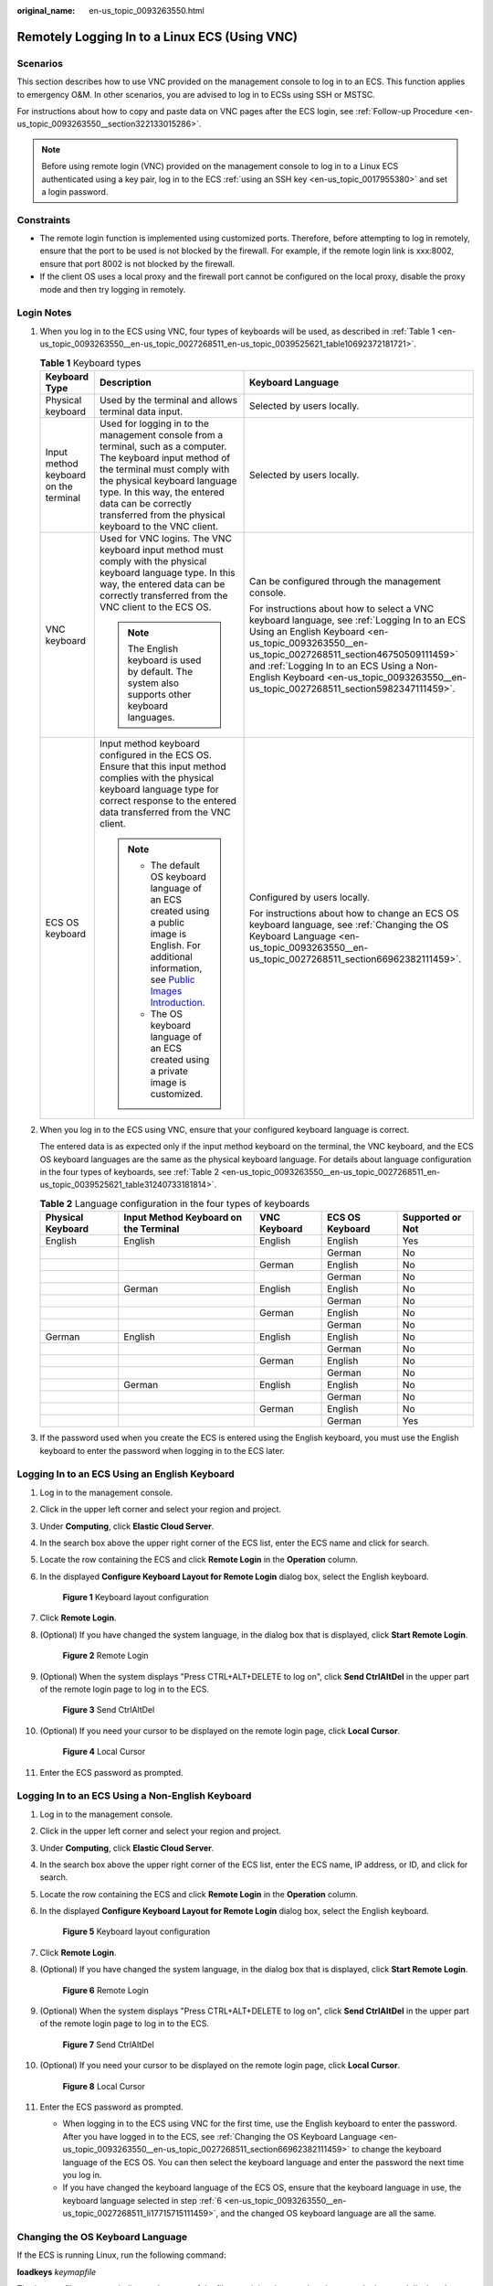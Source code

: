:original_name: en-us_topic_0093263550.html

.. _en-us_topic_0093263550:

Remotely Logging In to a Linux ECS (Using VNC)
==============================================

Scenarios
---------

This section describes how to use VNC provided on the management console to log in to an ECS. This function applies to emergency O&M. In other scenarios, you are advised to log in to ECSs using SSH or MSTSC.

For instructions about how to copy and paste data on VNC pages after the ECS login, see :ref:`Follow-up Procedure <en-us_topic_0093263550__section322133015286>`.

.. note::

   Before using remote login (VNC) provided on the management console to log in to a Linux ECS authenticated using a key pair, log in to the ECS :ref:`using an SSH key <en-us_topic_0017955380>` and set a login password.

Constraints
-----------

-  The remote login function is implemented using customized ports. Therefore, before attempting to log in remotely, ensure that the port to be used is not blocked by the firewall. For example, if the remote login link is xxx:8002, ensure that port 8002 is not blocked by the firewall.
-  If the client OS uses a local proxy and the firewall port cannot be configured on the local proxy, disable the proxy mode and then try logging in remotely.

Login Notes
-----------

#. When you log in to the ECS using VNC, four types of keyboards will be used, as described in :ref:`Table 1 <en-us_topic_0093263550__en-us_topic_0027268511_en-us_topic_0039525621_table10692372181721>`.

   .. _en-us_topic_0093263550__en-us_topic_0027268511_en-us_topic_0039525621_table10692372181721:

   .. table:: **Table 1** Keyboard types

      +---------------------------------------+---------------------------------------------------------------------------------------------------------------------------------------------------------------------------------------------------------------------------------------------------------------------------------------------+------------------------------------------------------------------------------------------------------------------------------------------------------------------------------------------------------------------------------------------------------------------------------------------------------------------------------------+
      | Keyboard Type                         | Description                                                                                                                                                                                                                                                                                 | Keyboard Language                                                                                                                                                                                                                                                                                                                  |
      +=======================================+=============================================================================================================================================================================================================================================================================================+====================================================================================================================================================================================================================================================================================================================================+
      | Physical keyboard                     | Used by the terminal and allows terminal data input.                                                                                                                                                                                                                                        | Selected by users locally.                                                                                                                                                                                                                                                                                                         |
      +---------------------------------------+---------------------------------------------------------------------------------------------------------------------------------------------------------------------------------------------------------------------------------------------------------------------------------------------+------------------------------------------------------------------------------------------------------------------------------------------------------------------------------------------------------------------------------------------------------------------------------------------------------------------------------------+
      | Input method keyboard on the terminal | Used for logging in to the management console from a terminal, such as a computer. The keyboard input method of the terminal must comply with the physical keyboard language type. In this way, the entered data can be correctly transferred from the physical keyboard to the VNC client. | Selected by users locally.                                                                                                                                                                                                                                                                                                         |
      +---------------------------------------+---------------------------------------------------------------------------------------------------------------------------------------------------------------------------------------------------------------------------------------------------------------------------------------------+------------------------------------------------------------------------------------------------------------------------------------------------------------------------------------------------------------------------------------------------------------------------------------------------------------------------------------+
      | VNC keyboard                          | Used for VNC logins. The VNC keyboard input method must comply with the physical keyboard language type. In this way, the entered data can be correctly transferred from the VNC client to the ECS OS.                                                                                      | Can be configured through the management console.                                                                                                                                                                                                                                                                                  |
      |                                       |                                                                                                                                                                                                                                                                                             |                                                                                                                                                                                                                                                                                                                                    |
      |                                       | .. note::                                                                                                                                                                                                                                                                                   | For instructions about how to select a VNC keyboard language, see :ref:`Logging In to an ECS Using an English Keyboard <en-us_topic_0093263550__en-us_topic_0027268511_section46750509111459>` and :ref:`Logging In to an ECS Using a Non-English Keyboard <en-us_topic_0093263550__en-us_topic_0027268511_section5982347111459>`. |
      |                                       |                                                                                                                                                                                                                                                                                             |                                                                                                                                                                                                                                                                                                                                    |
      |                                       |    The English keyboard is used by default. The system also supports other keyboard languages.                                                                                                                                                                                              |                                                                                                                                                                                                                                                                                                                                    |
      +---------------------------------------+---------------------------------------------------------------------------------------------------------------------------------------------------------------------------------------------------------------------------------------------------------------------------------------------+------------------------------------------------------------------------------------------------------------------------------------------------------------------------------------------------------------------------------------------------------------------------------------------------------------------------------------+
      | ECS OS keyboard                       | Input method keyboard configured in the ECS OS. Ensure that this input method complies with the physical keyboard language type for correct response to the entered data transferred from the VNC client.                                                                                   | Configured by users locally.                                                                                                                                                                                                                                                                                                       |
      |                                       |                                                                                                                                                                                                                                                                                             |                                                                                                                                                                                                                                                                                                                                    |
      |                                       | .. note::                                                                                                                                                                                                                                                                                   | For instructions about how to change an ECS OS keyboard language, see :ref:`Changing the OS Keyboard Language <en-us_topic_0093263550__en-us_topic_0027268511_section66962382111459>`.                                                                                                                                             |
      |                                       |                                                                                                                                                                                                                                                                                             |                                                                                                                                                                                                                                                                                                                                    |
      |                                       |    -  The default OS keyboard language of an ECS created using a public image is English. For additional information, see `Public Images Introduction <https://docs.otc.t-systems.com/image-management-service/public-images/>`__.                                                          |                                                                                                                                                                                                                                                                                                                                    |
      |                                       |    -  The OS keyboard language of an ECS created using a private image is customized.                                                                                                                                                                                                       |                                                                                                                                                                                                                                                                                                                                    |
      +---------------------------------------+---------------------------------------------------------------------------------------------------------------------------------------------------------------------------------------------------------------------------------------------------------------------------------------------+------------------------------------------------------------------------------------------------------------------------------------------------------------------------------------------------------------------------------------------------------------------------------------------------------------------------------------+

#. When you log in to the ECS using VNC, ensure that your configured keyboard language is correct.

   The entered data is as expected only if the input method keyboard on the terminal, the VNC keyboard, and the ECS OS keyboard languages are the same as the physical keyboard language. For details about language configuration in the four types of keyboards, see :ref:`Table 2 <en-us_topic_0093263550__en-us_topic_0027268511_en-us_topic_0039525621_table31240733181814>`.

   .. _en-us_topic_0093263550__en-us_topic_0027268511_en-us_topic_0039525621_table31240733181814:

   .. table:: **Table 2** Language configuration in the four types of keyboards

      +-------------------+---------------------------------------+--------------+-----------------+------------------+
      | Physical Keyboard | Input Method Keyboard on the Terminal | VNC Keyboard | ECS OS Keyboard | Supported or Not |
      +===================+=======================================+==============+=================+==================+
      | English           | English                               | English      | English         | Yes              |
      +-------------------+---------------------------------------+--------------+-----------------+------------------+
      |                   |                                       |              | German          | No               |
      +-------------------+---------------------------------------+--------------+-----------------+------------------+
      |                   |                                       | German       | English         | No               |
      +-------------------+---------------------------------------+--------------+-----------------+------------------+
      |                   |                                       |              | German          | No               |
      +-------------------+---------------------------------------+--------------+-----------------+------------------+
      |                   | German                                | English      | English         | No               |
      +-------------------+---------------------------------------+--------------+-----------------+------------------+
      |                   |                                       |              | German          | No               |
      +-------------------+---------------------------------------+--------------+-----------------+------------------+
      |                   |                                       | German       | English         | No               |
      +-------------------+---------------------------------------+--------------+-----------------+------------------+
      |                   |                                       |              | German          | No               |
      +-------------------+---------------------------------------+--------------+-----------------+------------------+
      | German            | English                               | English      | English         | No               |
      +-------------------+---------------------------------------+--------------+-----------------+------------------+
      |                   |                                       |              | German          | No               |
      +-------------------+---------------------------------------+--------------+-----------------+------------------+
      |                   |                                       | German       | English         | No               |
      +-------------------+---------------------------------------+--------------+-----------------+------------------+
      |                   |                                       |              | German          | No               |
      +-------------------+---------------------------------------+--------------+-----------------+------------------+
      |                   | German                                | English      | English         | No               |
      +-------------------+---------------------------------------+--------------+-----------------+------------------+
      |                   |                                       |              | German          | No               |
      +-------------------+---------------------------------------+--------------+-----------------+------------------+
      |                   |                                       | German       | English         | No               |
      +-------------------+---------------------------------------+--------------+-----------------+------------------+
      |                   |                                       |              | German          | Yes              |
      +-------------------+---------------------------------------+--------------+-----------------+------------------+

#. If the password used when you create the ECS is entered using the English keyboard, you must use the English keyboard to enter the password when logging in to the ECS later.

.. _en-us_topic_0093263550__en-us_topic_0027268511_section46750509111459:

Logging In to an ECS Using an English Keyboard
----------------------------------------------

#. Log in to the management console.

#. Click |image1| in the upper left corner and select your region and project.

#. Under **Computing**, click **Elastic Cloud Server**.

#. In the search box above the upper right corner of the ECS list, enter the ECS name and click |image2| for search.

#. Locate the row containing the ECS and click **Remote Login** in the **Operation** column.

#. .. _en-us_topic_0093263550__en-us_topic_0027268511_li17715715111459:

   In the displayed **Configure Keyboard Layout for Remote Login** dialog box, select the English keyboard.


   .. figure:: /_static/images/en-us_image_0030874270.png
      :alt: **Figure 1** Keyboard layout configuration

      **Figure 1** Keyboard layout configuration

#. Click **Remote Login**.

#. (Optional) If you have changed the system language, in the dialog box that is displayed, click **Start Remote Login**.


   .. figure:: /_static/images/en-us_image_0030874271.png
      :alt: **Figure 2** Remote Login

      **Figure 2** Remote Login

#. (Optional) When the system displays "Press CTRL+ALT+DELETE to log on", click **Send CtrlAltDel** in the upper part of the remote login page to log in to the ECS.


   .. figure:: /_static/images/en-us_image_0201100229.png
      :alt: **Figure 3** Send CtrlAltDel

      **Figure 3** Send CtrlAltDel

#. (Optional) If you need your cursor to be displayed on the remote login page, click **Local Cursor**.


   .. figure:: /_static/images/en-us_image_0093469181.png
      :alt: **Figure 4** Local Cursor

      **Figure 4** Local Cursor

#. Enter the ECS password as prompted.

.. _en-us_topic_0093263550__en-us_topic_0027268511_section5982347111459:

Logging In to an ECS Using a Non-English Keyboard
-------------------------------------------------

#. Log in to the management console.

#. Click |image3| in the upper left corner and select your region and project.

#. Under **Computing**, click **Elastic Cloud Server**.

#. In the search box above the upper right corner of the ECS list, enter the ECS name, IP address, or ID, and click |image4| for search.

#. Locate the row containing the ECS and click **Remote Login** in the **Operation** column.

#. In the displayed **Configure Keyboard Layout for Remote Login** dialog box, select the English keyboard.


   .. figure:: /_static/images/en-us_image_0030874270.png
      :alt: **Figure 5** Keyboard layout configuration

      **Figure 5** Keyboard layout configuration

7.  Click **Remote Login**.

8.  (Optional) If you have changed the system language, in the dialog box that is displayed, click **Start Remote Login**.


    .. figure:: /_static/images/en-us_image_0030874271.png
       :alt: **Figure 6** Remote Login

       **Figure 6** Remote Login

9.  (Optional) When the system displays "Press CTRL+ALT+DELETE to log on", click **Send CtrlAltDel** in the upper part of the remote login page to log in to the ECS.


    .. figure:: /_static/images/en-us_image_0201103161.png
       :alt: **Figure 7** Send CtrlAltDel

       **Figure 7** Send CtrlAltDel

10. (Optional) If you need your cursor to be displayed on the remote login page, click **Local Cursor**.


    .. figure:: /_static/images/en-us_image_0093469181.png
       :alt: **Figure 8** Local Cursor

       **Figure 8** Local Cursor

11. Enter the ECS password as prompted.

    -  When logging in to the ECS using VNC for the first time, use the English keyboard to enter the password. After you have logged in to the ECS, see :ref:`Changing the OS Keyboard Language <en-us_topic_0093263550__en-us_topic_0027268511_section66962382111459>` to change the keyboard language of the ECS OS. You can then select the keyboard language and enter the password the next time you log in.
    -  If you have changed the keyboard language of the ECS OS, ensure that the keyboard language in use, the keyboard language selected in step :ref:`6 <en-us_topic_0093263550__en-us_topic_0027268511_li17715715111459>`, and the changed OS keyboard language are all the same.

.. _en-us_topic_0093263550__en-us_topic_0027268511_section66962382111459:

Changing the OS Keyboard Language
---------------------------------

If the ECS is running Linux, run the following command:

**loadkeys** *keymapfile*

The *keymapfile* parameter indicates the name of the file containing the mappings between the keys and displayed characters.

For example, if the name of a German keyboard mapping file is **de**, run the **loadkeys de** command.

Configuration Example
---------------------

**Scenarios**

If you attempt to log in to an ECS created using a public image for the first time, the languages of the four types of keyboards before the configuration are as follows (**Before configuration** row in :ref:`Table 3 <en-us_topic_0093263550__en-us_topic_0027268511_en-us_topic_0039525621_table18256759113132>`):

-  Physical keyboard: German
-  Input method keyboard on the terminal: English
-  VNC keyboard: English
-  ECS OS keyboard: English

In this case, you must change the languages of the other three types of keyboards to the same language as the physical keyboard for expected data entering. For details, see the **Solution 1** row in :ref:`Table 3 <en-us_topic_0093263550__en-us_topic_0027268511_en-us_topic_0039525621_table18256759113132>`.

.. _en-us_topic_0093263550__en-us_topic_0027268511_en-us_topic_0039525621_table18256759113132:

.. table:: **Table 3** Languages in the four types of keyboards

   +----------------------+-------------------+---------------------------------------+--------------+-----------------+
   | ``-``                | Physical Keyboard | Input Method Keyboard on the Terminal | VNC Keyboard | ECS OS Keyboard |
   +======================+===================+=======================================+==============+=================+
   | Before configuration | German            | English                               | English      | English         |
   +----------------------+-------------------+---------------------------------------+--------------+-----------------+
   | Solution 1           | German            | German                                | German       | German          |
   +----------------------+-------------------+---------------------------------------+--------------+-----------------+
   | Solution 2           | English           | English                               | English      | English         |
   +----------------------+-------------------+---------------------------------------+--------------+-----------------+

**Procedure**

#. .. _en-us_topic_0093263550__en-us_topic_0027268511_en-us_topic_0039525621_li55865773114331:

   Locally configure the language, for example, German, in the input method keyboard on the terminal.

#. Set the VNC keyboard language to English.

   .. note::

      When you log in to the ECS using VNC for the first time, the default ECS OS keyboard language is English. Therefore, you must set the VNC keyboard language to English.

#. Log in to the ECS and change the ECS OS language to German.

   For details, see :ref:`Changing the OS Keyboard Language <en-us_topic_0093263550__en-us_topic_0027268511_section66962382111459>`.

#. .. _en-us_topic_0093263550__en-us_topic_0027268511_en-us_topic_0039525621_li62706781115148:

   Change the VNC keyboard language to German.

   For details, see :ref:`Logging In to an ECS Using a Non-English Keyboard <en-us_topic_0093263550__en-us_topic_0027268511_section5982347111459>`.

To set the languages on the four types of keyboards to all be the same, perform :ref:`1 <en-us_topic_0093263550__en-us_topic_0027268511_en-us_topic_0039525621_li55865773114331>` to :ref:`4 <en-us_topic_0093263550__en-us_topic_0027268511_en-us_topic_0039525621_li62706781115148>`.

.. note::

   During the configuration, if English characters cannot be entered using the current physical keyboard, use the English soft keyboard to modify the configuration described in the **Solution 2** row of :ref:`Table 3 <en-us_topic_0093263550__en-us_topic_0027268511_en-us_topic_0039525621_table18256759113132>`. In such a case, you only need to use the English soft keyboard to enter characters.

   -  To enable the Windows English soft keyboard, choose **Start** > **Run**, enter **osk**, and press **Enter**.
   -  The method of enabling the Linux English soft keyboard varies depending on the OS version and is not described in this document.

.. _en-us_topic_0093263550__section322133015286:

Follow-up Procedure
-------------------

Local commands can be copied to an ECS. To do so, perform the following operations:

#. Log in to the ECS using VNC.

#. Click **Input Commands** in the upper right corner of the page.


   .. figure:: /_static/images/en-us_image_0109039483.png
      :alt: **Figure 9** Input Commands

      **Figure 9** Input Commands

#. Press **Ctrl+C** to copy data from the local computer.

#. Press **Ctrl+V** to paste the local data to the **Paste & Send** window.

#. Click **Send**.

   Send the copied data to the CLI.

.. note::

   There is a low probability that data is lost when you use Input Commands on the VNC page of a GUI-based Linux ECS. This is because the number of ECS vCPUs fails to meet GUI requirements. In such a case, it is a good practice to send a maximum of 5 characters at a time or switch from GUI to CLI (also called text interface), and then use the command input function.

Helpful Links
-------------

For FAQs about VNC-based ECS logins, see the following links:

-  :ref:`What Browser Version Is Required to Remotely Log In to an ECS? <en-us_topic_0035233718>`
-  :ref:`What Should I Do If I Cannot Use the German Keyboard to Enter Characters When I Log In to a Linux ECS Using VNC? <en-us_topic_0030932496>`
-  :ref:`Why Cannot I Use the MAC Keyboard to Enter Lowercase Characters When I Log In to an ECS Using VNC? <en-us_topic_0047624368>`
-  :ref:`What Should I Do If the Page Does not Respond After I Log In to an ECS Using VNC and Do Not Perform Any Operation for a Long Period of Time? <en-us_topic_0030932497>`
-  :ref:`What Should I Do If I Cannot View Data After Logging In to an ECS Using VNC? <en-us_topic_0030932499>`
-  :ref:`Why Are Characters Entered Through VNC Still Incorrect After the Keyboard Language Is Switched? <en-us_topic_0030932500>`
-  :ref:`Why Does a Blank Screen Appear After I Attempted to Log In to an ECS Using VNC? <en-us_topic_0032850906>`

.. |image1| image:: /_static/images/en-us_image_0210779229.png
.. |image2| image:: /_static/images/en-us_image_0128851444.png
.. |image3| image:: /_static/images/en-us_image_0210779229.png
.. |image4| image:: /_static/images/en-us_image_0128851405.png

